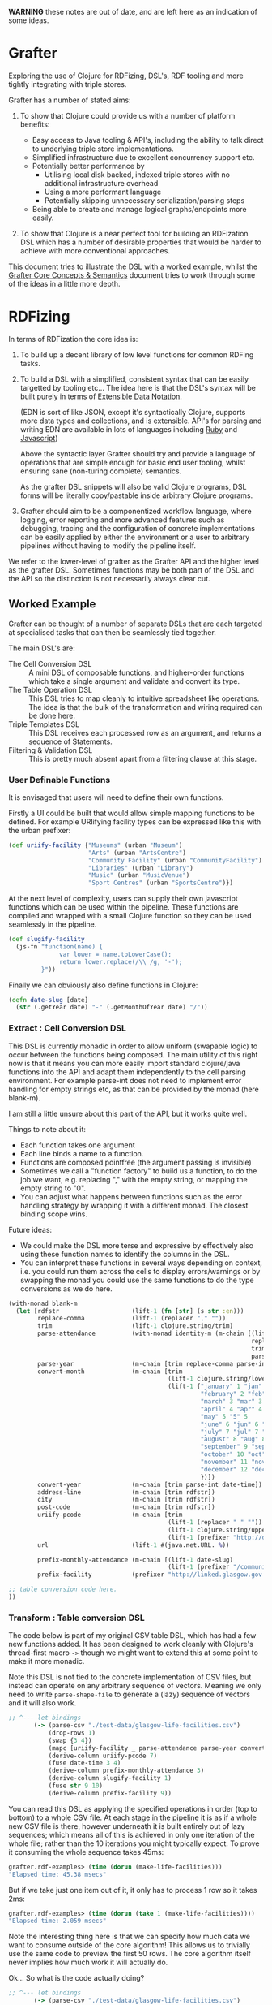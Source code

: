 *WARNING* these notes are out of date, and are left here as an
indication of some ideas.

* Grafter

Exploring the use of Clojure for RDFizing, DSL's, RDF tooling and more
tightly integrating with triple stores.

Grafter has a number of stated aims:

1) To show that Clojure could provide us with a number of platform
   benefits:

   - Easy access to Java tooling & API's, including the ability to
     talk direct to underlying triple store implementations.
   - Simplified infrastructure due to excellent concurrency support
     etc.
   - Potentially better performance by
     + Utilising local disk backed, indexed triple stores with no
       additional infrastructure overhead
     + Using a more performant language
     + Potentially skipping unnecessary serialization/parsing steps
   - Being able to create and manage logical graphs/endpoints more
     easily.

2) To show that Clojure is a near perfect tool for building an
   RDFization DSL which has a number of desirable properties that
   would be harder to achieve with more conventional approaches.

This document tries to illustrate the DSL with a worked example,
whilst the [[https://github.com/Swirrl/rdfizing-grafter-clj/blob/master/doc/grafter-core-concepts.org][Grafter Core Concepts & Semantics]] document tries to work
through some of the ideas in a little more depth.

* RDFizing

In terms of RDFization the core idea is:

1) To build up a decent library of low level functions for common
   RDFing tasks.

2) To build a DSL with a simplified, consistent syntax that can be
   easily targetted by tooling etc...  The idea here is that the DSL's
   syntax will be built purely in terms of [[https://github.com/edn-format/edn][Extensible Data Notation]].

   (EDN is sort of like JSON, except it's syntactically Clojure,
   supports more data types and collections, and is extensible.
   API's for parsing and writing EDN are available in lots of
   languages including [[https://github.com/relevance/edn-ruby][Ruby]] and [[https://github.com/shaunxcode/jsedn][Javascript]])

   Above the syntactic layer Grafter should try and provide a language
   of operations that are simple enough for basic end user tooling,
   whilst ensuring sane (non-turing complete) semantics.

   As the grafter DSL snippets will also be valid Clojure programs,
   DSL forms will be literally copy/pastable inside arbitrary Clojure
   programs.

3) Grafter should aim to be a componentized workflow language, where
   logging, error reporting and more advanced features such as
   debugging, tracing and the configuration of concrete
   implementations can be easily applied by either the environment or
   a user to arbitrary pipelines without having to modify the pipeline
   itself.

We refer to the lower-level of grafter as the Grafter API and the
higher level as the grafter DSL.  Sometimes functions may be both part
of the DSL and the API so the distinction is not necessarily always
clear cut.

** Worked Example

Grafter can be thought of a number of separate DSLs that are each
targeted at specialised tasks that can then be seamlessly tied
together.

The main DSL's are:

- The Cell Conversion DSL :: A mini DSL of composable functions, and
     higher-order functions which take a single argument and validate
     and convert its type.
- The Table Operation DSL :: This DSL tries to map cleanly to
     intuitive spreadsheet like operations.  The idea is that the bulk
     of the transformation and wiring required can be done here.
- Triple Templates DSL :: This DSL receives each processed row as an
     argument, and returns a sequence of Statements.
- Filtering & Validation DSL :: This is pretty much absent apart from
     a filtering clause at this stage.

*** User Definable Functions

It is envisaged that users will need to define their own functions.

Firstly a UI could be built that would allow simple mapping functions
to be defined.  For example URIifying facility types can be expressed
like this with the urban prefixer:

#+BEGIN_SRC clojure
(def uriify-facility {"Museums" (urban "Museum")
                      "Arts" (urban "ArtsCentre")
                      "Community Facility" (urban "CommunityFacility")
                      "Libraries" (urban "Library")
                      "Music" (urban "MusicVenue")
                      "Sport Centres" (urban "SportsCentre")})
#+END_SRC

At the next level of complexity, users can supply their own javascript
functions which can be used within the pipeline.  These functions are
compiled and wrapped with a small Clojure function so they can be used
seamlessly in the pipeline.

#+BEGIN_SRC clojure
(def slugify-facility
  (js-fn "function(name) {
              var lower = name.toLowerCase();
              return lower.replace(/\\ /g, '-');
         }"))
#+END_SRC

Finally we can obviously also define functions in Clojure:

#+BEGIN_SRC clojure
(defn date-slug [date]
  (str (.getYear date) "-" (.getMonthOfYear date) "/"))
#+END_SRC

*** Extract : Cell Conversion DSL

This DSL is currently monadic in order to allow uniform (swapable
logic) to occur between the functions being composed.  The main
utility of this right now is that it means you can more easily import
standard clojure/java functions into the API and adapt them
independently to the cell parsing environment.  For example parse-int
does not need to implement error handling for empty strings etc, as
that can be provided by the monad (here blank-m).

I am still a little unsure about this part of the API, but it works
quite well.

Things to note about it:

- Each function takes one argument
- Each line binds a name to a function.
- Functions are composed pointfree (the argument passing is invisible)
- Sometimes we call a "function factory" to build us a function, to do
  the job we want, e.g. replacing "," with the empty string, or
  mapping the empty string to "0".
- You can adjust what happens between functions such as the error
  handling strategy by wrapping it with a different monad.  The
  closest binding scope wins.

Future ideas:

- We could make the DSL more terse and expressive by effectively also
  using these function names to identify the columns in the DSL.
- You can interpret these functions in several ways depending on
  context, i.e. you could run them across the cells to display
  errors/warnings or by swapping the monad you could use the same
  functions to do the type conversions as we do here.

#+BEGIN_SRC clojure
  (with-monad blank-m
    (let [rdfstr                    (lift-1 (fn [str] (s str :en)))
          replace-comma             (lift-1 (replacer "," ""))
          trim                      (lift-1 clojure.string/trim)
          parse-attendance          (with-monad identity-m (m-chain [(lift-1 (mapper {"" "0"}))
                                                                     replace-comma
                                                                     trim
                                                                     parse-int]))
          parse-year                (m-chain [trim replace-comma parse-int])
          convert-month             (m-chain [trim
                                              (lift-1 clojure.string/lower-case)
                                              (lift-1 {"january" 1 "jan" 1 "1" 1
                                                       "february" 2 "feb" 2 "2" 2
                                                       "march" 3 "mar" 3 "3" 3
                                                       "april" 4 "apr" 4 "4" 4
                                                       "may" 5 "5" 5
                                                       "june" 6 "jun" 6 "6"  6
                                                       "july" 7 "jul" 7 "7"  7
                                                       "august" 8 "aug" 8 "8" 8
                                                       "september" 9 "sep" 9 "sept" 9 "9"  9
                                                       "october" 10 "oct" 10 "10" 10
                                                       "november" 11 "nov" 11 "11" 11
                                                       "december" 12 "dec" 12 "12" 12
                                                       })])
          convert-year              (m-chain [trim parse-int date-time])
          address-line              (m-chain [trim rdfstr])
          city                      (m-chain [trim rdfstr])
          post-code                 (m-chain [trim rdfstr])
          uriify-pcode              (m-chain [trim
                                              (lift-1 (replacer " " ""))
                                              (lift-1 clojure.string/upper-case)
                                              (lift-1 (prefixer "http://data.ordnancesurvey.co.uk/id/postcodeunit/"))])
          url                       (lift-1 #(java.net.URL. %))

          prefix-monthly-attendance (m-chain [(lift-1 date-slug)
                                              (lift-1 (prefixer "/community-facility/"))])
          prefix-facility           (prefixer "http://linked.glasgow.gov.uk/data/facility_attendance")]

  ;; table conversion code here.
  ))
#+END_SRC

*** Transform : Table conversion DSL

The code below is part of my original CSV table DSL, which has had a
few new functions added.  It has been designed to work cleanly with
Clojure's thread-first macro =->= though we might want to extend this
at some point to make it more monadic.

Note this DSL is not tied to the concrete implementation of CSV files,
but instead can operate on any arbitrary sequence of vectors.  Meaning
we only need to write =parse-shape-file= to generate a (lazy) sequence
of vectors and it will also work.

#+BEGIN_SRC clojure
     ;; ^--- let bindings
            (-> (parse-csv "./test-data/glasgow-life-facilities.csv")
                (drop-rows 1)
                (swap {3 4})
                (mapc [uriify-facility _ parse-attendance parse-year convert-month address-line city post-code url])
                (derive-column uriify-pcode 7)
                (fuse date-time 3 4)
                (derive-column prefix-monthly-attendance 3)
                (derive-column slugify-facility 1)
                (fuse str 9 10)
                (derive-column prefix-facility 9))
#+END_SRC

You can read this DSL as applying the specified operations in order
(top to bottom) to a whole CSV file.  At each stage in the pipeline it
is as if a whole new CSV file is there, however underneath it is built
entirely out of lazy sequences; which means all of this is achieved in
only one iteration of the whole file; rather than the 10 iterations
you might typically expect.  To prove it consuming the whole sequence
takes 45ms:

#+BEGIN_SRC clojure
grafter.rdf-examples> (time (dorun (make-life-facilities)))
"Elapsed time: 45.38 msecs"
#+END_SRC

But if we take just one item out of it, it only has to process 1 row
so it takes 2ms:

#+BEGIN_SRC clojure
grafter.rdf-examples> (time (dorun (take 1 (make-life-facilities))))
"Elapsed time: 2.059 msecs"
#+END_SRC

Note the interesting thing here is that we can specify how much data
we want to consume outside of the core algorithm!  This allows us to
trivially use the same code to preview the first 50 rows.  The core
algorithm itself never implies how much work it will actually do.

Ok... So what is the code actually doing?

#+BEGIN_SRC clojure
     ;; ^--- let bindings
            (-> (parse-csv "./test-data/glasgow-life-facilities.csv")
                (drop-rows 1)
                (swap {3 4})
                (mapc [uriify-facility _ parse-attendance parse-year convert-month address-line city post-code url])
                (derive-column uriify-pcode 7)
                (fuse date-time 3 4)
                (derive-column prefix-monthly-attendance 3)
                (derive-column slugify-facility 1)
                (fuse str 9 10)
                (derive-column prefix-facility 9))
#+END_SRC

First we do the boring stuff we load the file, and skip past
the first row because it's a header row.

Finally we start doing something interesting.  We swap the position of
columns 3 and 4.  Why?  Because our date function date-time expects to
receive the year first, followed by the month, so we can give our
users the necessary power to swap arguments by letting them do so in
the spreadsheet (DSL), rather than in code.

Next up we apply mapc to each row, where mapc takes each of the
functions we defined at the top in our function composition DSL and
applies them to specific columns in the spreadsheet.

These functions perform some initial input validation, and convert the
types from strings into more meaningful values [fn:1].

Next we use =derive-column= to apply a function to an existing column
and put the result in a new column at the end of the spreadsheet.
Here we take the postcode and convert it into a URI.

Currently the DSL has explicitly avoided supporting multiple parameter
function calls.  However it is clear that they are needed, so we need
a constrained way to allow the operation to occur.

=fuse= allows just this.  It takes an arbitrary number of column ids,
here the year and month, and applies each column to the supplied
function as an argument.  You could imagine a simple user interface
would easily allow users to select a function and the columns you want
to apply.  This DSL is ideally the only place we would allow the user
to use multi-argument functions.

Next we use derive-colum and fuse to build two more URI's, one for the
facility and the other for the monthly attendances.  Note that we show
the use of a user supplied javascript functions that we defined
earlier.

*** Transform Templates : Triple Templates Revisited

I have developed Bill's triple templates idea, to support a
constrained data-based syntax using clojure vectors:

#+BEGIN_SRC clojure
((graphify [facility-uri name attendance date street-address city postcode website postcode-uri
                    _ observation-uri]

                   (graph (base-graph "glasgow-life-facilities")
                          [facility-uri
                           [vcard:hasAddress [[rdf:a vcard:Address]
                                              [vcard:street-address street-address]
                                              [vcard:locality city]
                                              [vcard:country-name (rdfstr "Scotland")]
                                              [vcard:postal-code postcode-uri]
                                              [os:postcode postcode-uri]]]])

                   (graph (base-graph "glasgow-life-attendances")
                          [observation-uri
                           [(glasgow "refFacility") facility-uri]
                           [(glasgow "numAttendees") attendance]
                           [qb:dataSet "http://linked.glasgow.gov.uk/data/facility_attendance"]
                           [(sd "refPeriod") "http://reference.data.gov.uk/id/month/2013-09"]
                           [rdf:a qb:Observation]]))

         processed-rows)
        ))))
#+END_SRC

#+BEGIN_SRC clojure
(defn urban-assets-ontology [ont-uri]
  (graph "http://linked.glasgow.gov.uk/graph/vocab/urban-assets/ontology"
         [ont-uri
          [rdf:a rdfs:Class]
          [rdfs:label (s "Urban Assets Ontology" :en)]]

         [(urban "Asset")
          [rdf:a rdfs:Class]
          [rdfs:label (s "Urban Asset")]
          [(rdfs "isDefinedBy") ont-uri]]

         [(glasgow "refAsset")
          [rdf:a (rdf "Property")]
          [rdf:a (qb "DimensionProperty")]
          [rdfs:label (s "Reference Asset" :en)]
          [(rdfs "range") (urban "Asset")]
          [(rdfs "isDefinedBy") ont-uri]]

         [(glasgow "numAssets")
          [rdf:a (rdf "Property")]
          [rdf:a (qb "MeasureProperty")]
          [rdfs:label (s "Number of Assets" :en)]
          [(rdfs "subPropertyOf") (sdmx-measure "obsValue")]
          [(rdfs "isDefinedBy") ont-uri]]))

(defn internal-ontology-metadata [ontology-uri date]
  (graph "http://linked.glasgow.gov.uk/graph/vocab/urban-assets/ontology/metadata"
         [ontology-uri
          [pmd:contactEmail "mailto:hello@glasgow.gov.uk"]
          [dcterms:title (s "Urban Assets Ontology" :en)]
          [dcterms:issued date]
          [dcterms:modified date]]))

(defn filter-triples [triples]
  (filter #(not (and (#{vcard:postal-code os:postcode} (pr/predicate %1))
                     (blank? (pr/object %1)))) triples))

(defn import-life-facilities [quads-seq]
  (let [now (java.util.Date.)]
    (->> quads-seq
         filter-triples
         (validate-triples (complement has-blank?))
         (load-triples my-repo))

    (->> (concat
          (dataset (str (base-uri "glasgow-life-facilities") "/data")
                   (str (base-graph "glasgow-life-facilities"))
                   now "Glasgow Life Facilities"
                   "Glasgow Life Facilities"
                   "List of Glasgow Life facilities"
                   "Sporting, cultural and social facilities in Glasgow."
                   "mailto:open@glasgow.gov.uk")

          (dataset (str (base-uri "glasgow-life-attendances"))
                   (str (base-graph "glasgow-life-attendances"))
                   now "Glasgow Life Attendances"
                   "Glasgow Life Attendances"
                   "Monthly Attendance figures for Glasgow Life Facilities"
                   "Monthly Attendances for Sporting, cultural and social facilities in Glasgow"
                   "mailto:open@glasgow.gov.uk")

          (urban-assets-ontology urban:ontology)
          (internal-ontology-metadata urban:ontology now))

         (load-triples my-repo))))
#+END_SRC

** Grafter API

Some namespace declarations to import the libraries:

#+BEGIN_SRC clojure
(ns grafter.rdf-examples
  (:use [grafter.rdf]
        [grafter.rdf.sesame])
  (:require [grafter.rdf.protocols :as pr]))
#+END_SRC

Create and initialise a sesame native-store repository on disk:

#+BEGIN_SRC clojure
(def my-repo (-> "./tmp/grafter-sesame-store" native-store repo))
#+END_SRC

Or use an in memory store:

#+BEGIN_SRC clojure
(def my-memory-repo (-> "./tmp/grafter-sesame-store" memory-store repo))
#+END_SRC

Want to add some triples to your store?  The triplify function takes
a sequence of turtle style rdf subjects and expands them into a
lazy-seq of Triple records:

#+BEGIN_SRC clojure
(triplify ["http://test.org/bob"
            ["http://is/a" "http://class/Person"]
            ["http://rdfs/label" (s "Bob Jones")]
            ["http://date-of-birth/" #inst "1980-01-02"]])

;; => (#grafter.rdf.protocols.Triple{:s "http://test.org/bob", :p "http://is/a", :o "http://class/Person"} #grafter.rdf.protocols.Triple{:s "http://test.org/bob", :p "http://rdfs/label", :o #<rdf$s$reify__1888 Bob Jones>} #grafter.rdf.protocols.Triple{:s "http://test.org/bob", :p "http://date-of-birth/", :o #inst "1980-01-02T00:00:00.000-00:00"})
#+END_SRC

*Note* how triplify assumes Strings in object position are URI's, if
you want a string wrap it in a call to =(s "String Value")=.  =s= also
takes an optional language tag or URI =(s "Bonjour!" "fr")=

Additionally =java.util.Date= is also expanded into xsd dateTime's,
which means you can use EDN =#inst= data literals too.

You can add Statements or sequences of statements to your store like
so with the =grafter.rdf.protocols/add= function:

#+BEGIN_SRC clojure
(pr/add repo (expand-subject ["http://test.org/bob"
                                ["http://is/a" "http://class/Person"]
                                ["http://rdfs/label" (s "Bob Jones")]
                                ["http://date-of-birth/" #inst "1980-01-02"]]))
#+END_SRC

** Prefixer Ideas

One very obvious and simple idea I've had which I suspect might be a
good one (though it probably needs refining) is the =prefixer=
function.

=prefixer= takes a string as an argument and returns a function that
will generate the specified prefix e.g.

#+BEGIN_SRC clojure
((prefixer "http://www.w3.org/1999/02/22-rdf-syntax-ns#") "Type") ;; => "http://www.w3.org/1999/02/22-rdf-syntax-ns#Type"
#+END_SRC

This allows you to do the following, which is syntactically quite
nice:

#+BEGIN_SRC clojure
(def rdf (prefixer "http://www.w3.org/1999/02/22-rdf-syntax-ns#"))

(rdf "Type") ;; => "http://www.w3.org/1999/02/22-rdf-syntax-ns#Type"
#+END_SRC

I suspect that in practice prefixers or something like them will be
very useful, and are an ideal point for composing additional type
conversion pipelines etc...   e.g.

#+BEGIN_SRC clojure
(def myprefixer (comp (prefixer "http://foobarbaz.com/museums/")
                       hyphenate-spaces
                       downcase
                       parse-name))
#+END_SRC

Note that you can also compose prefixers:

#+BEGIN_SRC clojure
(def mydomain (prefixer "http://mydomain.com"))

(def life-facilities (comp
                      mydomain
                      (prefixer "/life-facilities")))

(def museum (comp life-facilities
                  (prefixer "/museums/")))

(museum "kelvin-grove") ;; => "http://mydomain.com/life-facilities/museums/kelvin-grove"
#+END_SRC

These simple prefixers have the benefit of only ever taking one
argument and converting it.

You can imagine multi-argument prefixers would be useful too, though
they may be harder to compose in a user interface.


* Misc

There is a demonstration of utilising GIS tools such as a shapefile
viewer which uses the [[http://geotools.org/][geotools API]].  This can be found in the
=grafter.gis.shape-viewer= namespace.

To run this run the following command:

#+BEGIN_SRC clojure
    (show-shapefile (io/file "./test-data/dclg-enterprise-zones/National_EZ_WGS84.shp"))
#+END_SRC
* Footnotes

[fn:1] Types will likely become an issue, as it will be easy for users
to lose track of them.  I propose we look at Clojure's [[https://github.com/clojure/core.typed][core.typed]] as
an optional, dynamic type system that might be able to help provide
runtime introspection on type problems.  For example I suspect it
could be used to constrain available interface options on the basis of
the current type.
